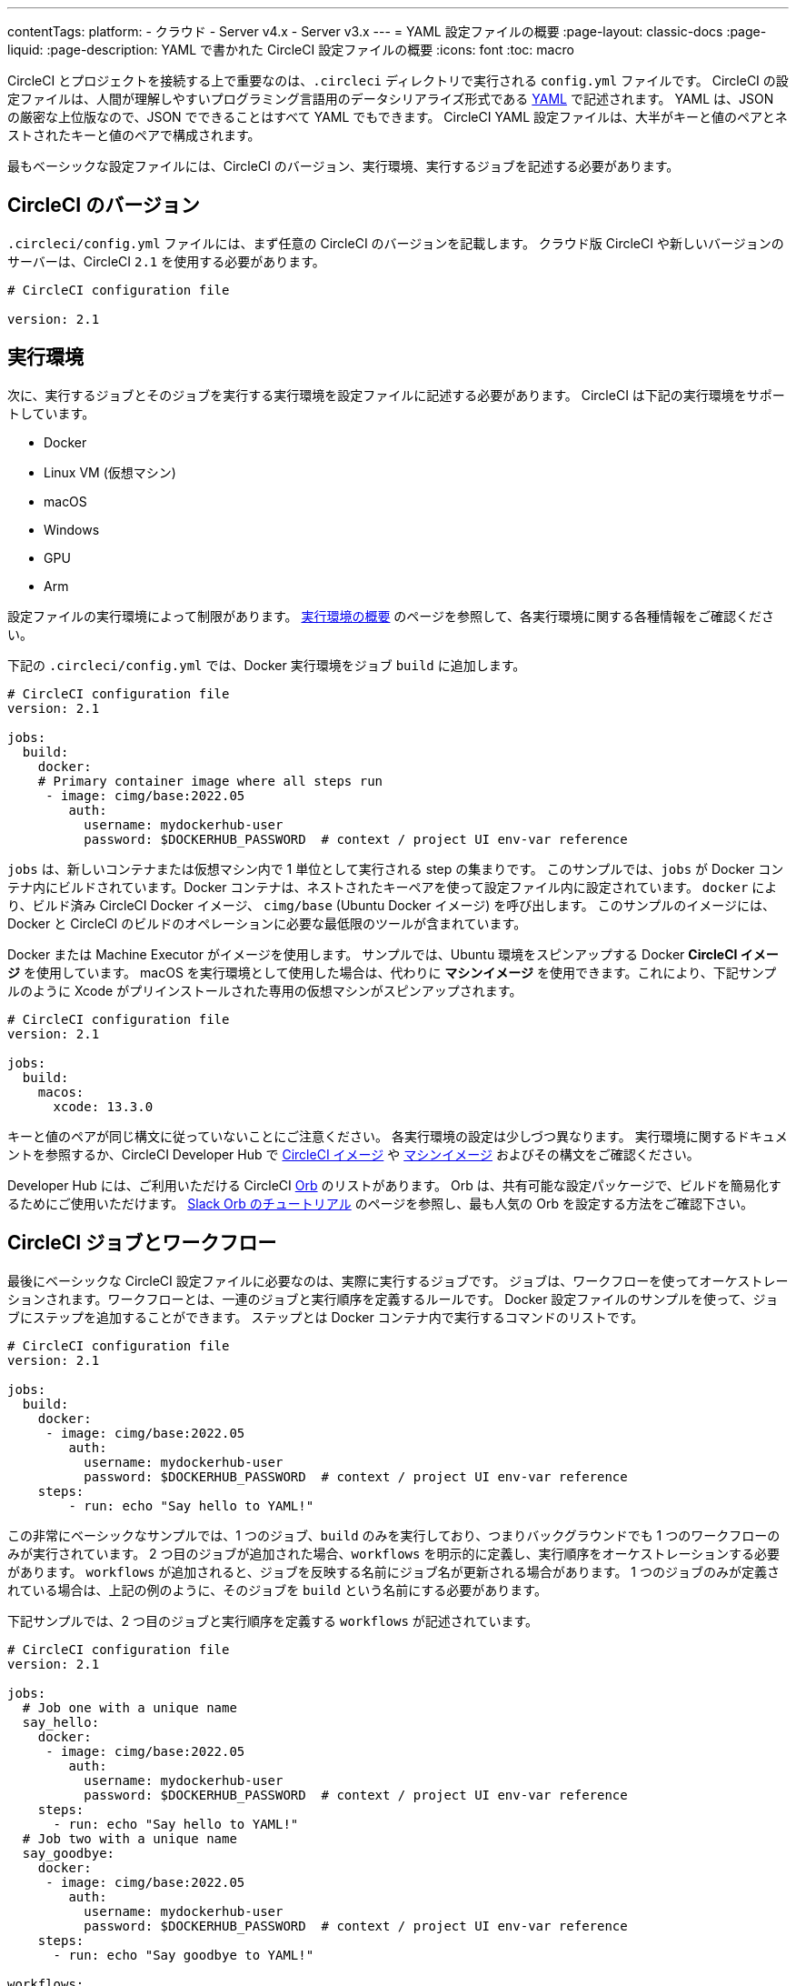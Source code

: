 ---

contentTags:
  platform:
  - クラウド
  - Server v4.x
  - Server v3.x
---
= YAML 設定ファイルの概要
:page-layout: classic-docs
:page-liquid:
:page-description: YAML で書かれた CircleCI 設定ファイルの概要
:icons: font
:toc: macro

:toc-title:

CircleCI とプロジェクトを接続する上で重要なのは、`.circleci` ディレクトリで実行される `config.yml` ファイルです。 CircleCI の設定ファイルは、人間が理解しやすいプログラミング言語用のデータシリアライズ形式である https://yaml.org/[YAML] で記述されます。 YAML は、JSON の厳密な上位版なので、JSON でできることはすべて YAML でもできます。 CircleCI YAML 設定ファイルは、大半がキーと値のペアとネストされたキーと値のペアで構成されます。

最もベーシックな設定ファイルには、CircleCI のバージョン、実行環境、実行するジョブを記述する必要があります。

[#circleci-version]
== CircleCI のバージョン

`.circleci/config.yml` ファイルには、まず任意の CircleCI のバージョンを記載します。 クラウド版 CircleCI や新しいバージョンのサーバーは、CircleCI `2.1` を使用する必要があります。

```yaml
# CircleCI configuration file

version: 2.1
```

[#execution-environment]
== 実行環境

次に、実行するジョブとそのジョブを実行する実行環境を設定ファイルに記述する必要があります。 CircleCI は下記の実行環境をサポートしています。

- Docker
- Linux VM (仮想マシン)
- macOS
- Windows
- GPU
- Arm

設定ファイルの実行環境によって制限があります。 <<executor-intro#,実行環境の概要>> のページを参照して、各実行環境に関する各種情報をご確認ください。

下記の `.circleci/config.yml` では、Docker 実行環境をジョブ `build` に追加します。

```yaml
# CircleCI configuration file
version: 2.1

jobs:
  build:
    docker:
    # Primary container image where all steps run
     - image: cimg/base:2022.05
        auth:
          username: mydockerhub-user
          password: $DOCKERHUB_PASSWORD  # context / project UI env-var reference
```

`jobs` は、新しいコンテナまたは仮想マシン内で 1 単位として実行される step の集まりです。 このサンプルでは、`jobs` が Docker コンテナ内にビルドされています。Docker コンテナは、ネストされたキーペアを使って設定ファイル内に設定されています。 `docker` により、ビルド済み CircleCI Docker イメージ、 `cimg/base` (Ubuntu Docker イメージ) を呼び出します。 このサンプルのイメージには、Docker と CircleCI のビルドのオペレーションに必要な最低限のツールが含まれています。

Docker または Machine Executor がイメージを使用します。 サンプルでは、Ubuntu 環境をスピンアップする Docker **CircleCI イメージ** を使用しています。 macOS を実行環境として使用した場合は、代わりに **マシンイメージ** を使用できます。これにより、下記サンプルのように Xcode がプリインストールされた専用の仮想マシンがスピンアップされます。

```yaml
# CircleCI configuration file
version: 2.1

jobs:
  build:
    macos:
      xcode: 13.3.0
```

キーと値のペアが同じ構文に従っていないことにご注意ください。 各実行環境の設定は少しづつ異なります。 実行環境に関するドキュメントを参照するか、CircleCI Developer Hub で https://circleci.com/developer/images?imageType=docker[CircleCI イメージ] や https://circleci.com/developer/images?imageType=machine[マシンイメージ] およびその構文をご確認ください。

Developer Hub には、ご利用いただける CircleCI https://circleci.com/developer/ja/orbs[Orb] のリストがあります。 Orb は、共有可能な設定パッケージで、ビルドを簡易化するためにご使用いただけます。 <<slack-orb-tutorial#,Slack Orb のチュートリアル>> のページを参照し、最も人気の Orb を設定する方法をご確認下さい。

[#circleci-jobs]
== CircleCI ジョブとワークフロー

最後にベーシックな CircleCI 設定ファイルに必要なのは、実際に実行するジョブです。 ジョブは、ワークフローを使ってオーケストレーションされます。ワークフローとは、一連のジョブと実行順序を定義するルールです。 Docker 設定ファイルのサンプルを使って、ジョブにステップを追加することができます。 ステップとは Docker コンテナ内で実行するコマンドのリストです。

```yaml
# CircleCI configuration file
version: 2.1

jobs:
  build:
    docker:
     - image: cimg/base:2022.05
        auth:
          username: mydockerhub-user
          password: $DOCKERHUB_PASSWORD  # context / project UI env-var reference
    steps:
        - run: echo "Say hello to YAML!"
```

この非常にベーシックなサンプルでは、1 つのジョブ、`build` のみを実行しており、つまりバックグラウンドでも 1 つのワークフローのみが実行されています。 2 つ目のジョブが追加された場合、`workflows` を明示的に定義し、実行順序をオーケストレーションする必要があります。 `workflows` が追加されると、ジョブを反映する名前にジョブ名が更新される場合があります。 1 つのジョブのみが定義されている場合は、上記の例のように、そのジョブを `build` という名前にする必要があります。

下記サンプルでは、2 つ目のジョブと実行順序を定義する `workflows` が記述されています。

```yaml
# CircleCI configuration file
version: 2.1

jobs:
  # Job one with a unique name
  say_hello:
    docker:
     - image: cimg/base:2022.05
        auth:
          username: mydockerhub-user
          password: $DOCKERHUB_PASSWORD  # context / project UI env-var reference
    steps:
      - run: echo "Say hello to YAML!"
  # Job two with a unique name
  say_goodbye:
    docker:
     - image: cimg/base:2022.05
        auth:
          username: mydockerhub-user
          password: $DOCKERHUB_PASSWORD  # context / project UI env-var reference
    steps:
      - run: echo "Say goodbye to YAML!"

workflows:
  # Name of workflow
  hello_and_goodbye:
    # List of jobs that will run
    jobs:
      - say_hello
      - say_goodbye
```

CircleCI のアカウントをお持ちの場合、新しいプロジェクトを作成し、`.circleci/config.yaml` ファイルにこれらのサンプルを追加できます。 CircleCI Web UI で、ジョブのビルドパイプラインで出力された文字列を確認することができます。

YAML は、インデントについてかなり厳しいです。 http://yaml-online-parser.appspot.com/[YAML checker] を使ってご自身の YAML を解析し、有効かどうかを確認できます。

より複雑な設定ファイルのチュートリアルが必要な場合は、 <<config-intro#,設定ファイルのチュートリアル>> をご覧ください。 CircleCI Web UI で説明するため、チュートリアルを開始するには CircleCI のアカウントの設定が完了している必要があります。 また、 <<sample-config#, サンプル設定ファイル>> でも様々なサンプルをご覧いただけます。

[#visual-studio-code-extension]
== Visual Studio Code の拡張機能

CircleCI では VS Code 拡張機能を作成しました。これにより、構文の検証、ハイライト、自動補完機能による提案をリアルタイムに実行でき、設定ファイルの作成や変更、およびトラブルシューティングにかかる時間を短縮できます。

CircleCI VS Code の拡張機能は、link:https://marketplace.visualstudio.com/items?itemName=circleci.circleci[VS コードマーケットプレース] からダウンロードできます。

image::{{site.baseurl}}/assets/img/docs/vs_code_extension_config_helper_go-to-definition-optimised.gif[Screenshot showing the definition available on hover]

CircleCI アカウントでこの拡張機能を認証すると、コードエディターから直接 CircleCI パイプラインを確認して管理したり、ワークフローのステータス変更の通知が可能になります。
CircleCI VS Code の拡張機能は、link:https://marketplace.visualstudio.com/items?itemName=circleci.circleci[VS コードマーケットプレース] からダウンロードできます。

[#fun-with-yaml]
== YAML を楽しむ

下記では、複雑な設定ファイルを作成する際に便利な YAML 構文の楽しい例を紹介します。

[#multi-line-strings]
=== 複数行の文字列

値の文字列が複数行にわたる場合は、 `>` 記号を使用します。この記号の後には、任意の数の行を記述できます。 これは特に、長いコマンドを記述する場合に便利です。

```yaml
haiku: >
  Please consider me
  As one who loved poetry
  Oh, and persimmons.
```

**注**: 複数行の文字列を記述する場合、引用符は必要ありません。

[#sequences]
=== シーケンス

キーと値は https://softwareengineering.stackexchange.com/questions/238033/what-does-it-mean-when-data-is-scalar[スカラー] に限定されません。 スカラーをシーケンスにマップすることもできます。

```yaml
scalar:
  - never
  - gonna
  - give
  - you
  - up
```

シーケンス内の項目をキーと値のペアで記述することもできます。

```yaml
simulation:
  - within: "a simulation"
  - without:
      a_glitch: "in the matrix"
```

**注**: シーケンス内の項目をキーと値のペアで記述する場合は、正しくインデントするように注意してください。

[#anchors-and-aliases]
=== アンカーとエイリアス

アンカーとエイリアスを使用すると、 https://en.wikipedia.org/wiki/Don%27t_repeat_yourself[DRY (Don't Repeat Yourself: 繰り返しを避ける)] の原則に基づいて `.circleci/config.yml` を作成することができます。 アンカーは `&` 記号、エイリアスは `*` 記号で識別されます。

```yaml
song:
  - &name Al
  - You
  - can
  - call
  - me
  - *name
```

上記のリストを YAML パーサーで読み取ると、次のようなリテラル出力が得られます。

```yaml
song:
  - Al
  - You
  - can
  - call
  - me
  - Al
```

[#merging-maps]
=== マップのマージ

アンカーとエイリアスはスカラー値に対して機能しますが、マップまたはシーケンスを保存するには、 `<<` を使用してエイリアスを挿入します。

```yaml
default: &default
  school: hogwarts

harry:
  <<: *default
  house: gryffindor

draco:
  <<: *default
  house: slytherin
```

複数のマップをマージすることもできます。

```yaml
name: &harry_name
  first_name: Harry
  last_name: Potter

address: &harry_address
  street: 4, Privet Drive
  district: Little Whinging
  county: Surrey
  country: England

harry_data:
  <<: [*harry_name, *harry_address]

```

**注**: https://github.com/yaml/yaml/issues/35[YAML リポジトリの問題] に記載されているように、マップはマージできますが、シーケンス (配列またはリストとも言う) はマージできません。 さらに複雑な例は、 https://gist.github.com/bowsersenior/979804[こちらの Gist] を参照してください。
